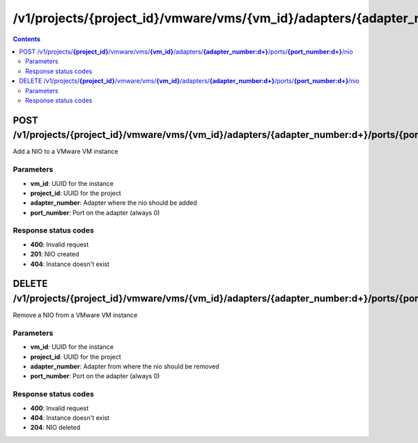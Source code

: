 /v1/projects/{project_id}/vmware/vms/{vm_id}/adapters/{adapter_number:\d+}/ports/{port_number:\d+}/nio
----------------------------------------------------------------------------------------------------------------------

.. contents::

POST /v1/projects/**{project_id}**/vmware/vms/**{vm_id}**/adapters/**{adapter_number:\d+}**/ports/**{port_number:\d+}**/nio
~~~~~~~~~~~~~~~~~~~~~~~~~~~~~~~~~~~~~~~~~~~~~~~~~~~~~~~~~~~~~~~~~~~~~~~~~~~~~~~~~~~~~~~~~~~~~~~~~~~~~~~~~~~~~~~~~~~~~~~~~~~~~~~~~~~~~~~~~~~~~~
Add a NIO to a VMware VM instance

Parameters
**********
- **vm_id**: UUID for the instance
- **project_id**: UUID for the project
- **adapter_number**: Adapter where the nio should be added
- **port_number**: Port on the adapter (always 0)

Response status codes
**********************
- **400**: Invalid request
- **201**: NIO created
- **404**: Instance doesn't exist


DELETE /v1/projects/**{project_id}**/vmware/vms/**{vm_id}**/adapters/**{adapter_number:\d+}**/ports/**{port_number:\d+}**/nio
~~~~~~~~~~~~~~~~~~~~~~~~~~~~~~~~~~~~~~~~~~~~~~~~~~~~~~~~~~~~~~~~~~~~~~~~~~~~~~~~~~~~~~~~~~~~~~~~~~~~~~~~~~~~~~~~~~~~~~~~~~~~~~~~~~~~~~~~~~~~~~
Remove a NIO from a VMware VM instance

Parameters
**********
- **vm_id**: UUID for the instance
- **project_id**: UUID for the project
- **adapter_number**: Adapter from where the nio should be removed
- **port_number**: Port on the adapter (always 0)

Response status codes
**********************
- **400**: Invalid request
- **404**: Instance doesn't exist
- **204**: NIO deleted

